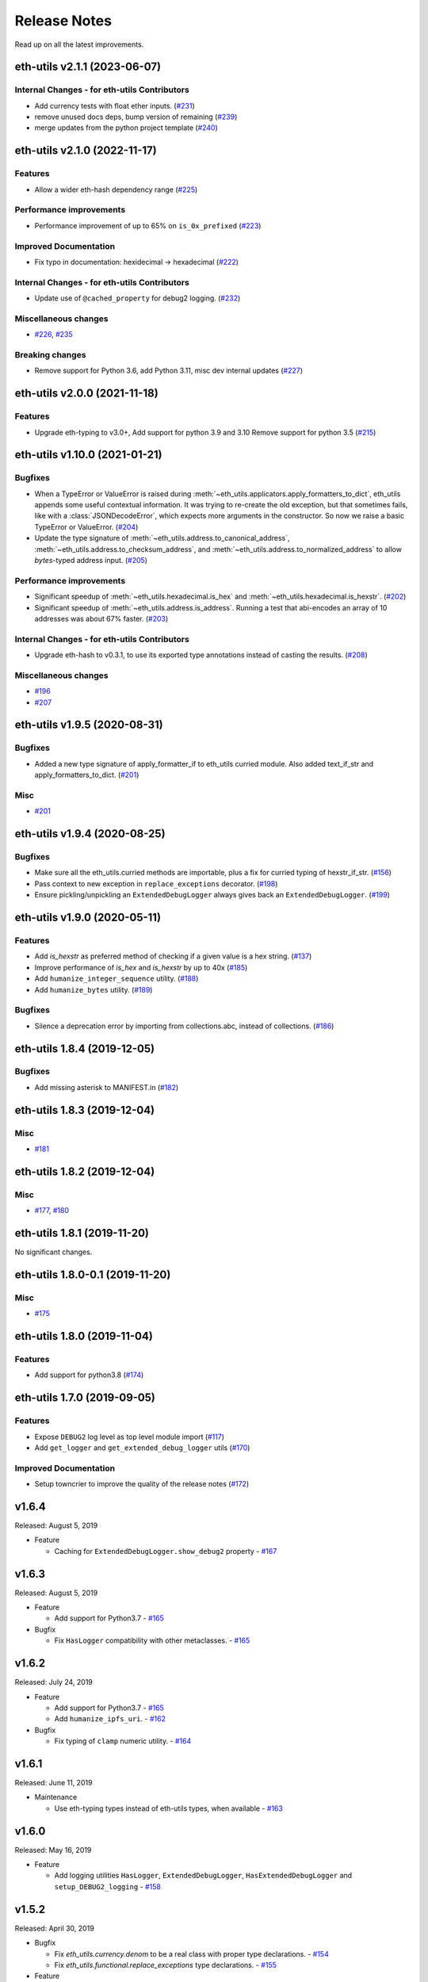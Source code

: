 Release Notes
=============

Read up on all the latest improvements.

.. towncrier release notes start

eth-utils v2.1.1 (2023-06-07)
-----------------------------

Internal Changes - for eth-utils Contributors
~~~~~~~~~~~~~~~~~~~~~~~~~~~~~~~~~~~~~~~~~~~~~

- Add currency tests with float ether inputs. (`#231 <https://github.com/ethereum/eth-utils/issues/231>`__)
- remove unused docs deps, bump version of remaining (`#239 <https://github.com/ethereum/eth-utils/issues/239>`__)
- merge updates from the python project template (`#240 <https://github.com/ethereum/eth-utils/issues/240>`__)


eth-utils v2.1.0 (2022-11-17)
-----------------------------

Features
~~~~~~~~

- Allow a wider eth-hash dependency range (`#225 <https://github.com/ethereum/eth-utils/issues/225>`__)


Performance improvements
~~~~~~~~~~~~~~~~~~~~~~~~

- Performance improvement of up to 65% on ``is_0x_prefixed`` (`#223 <https://github.com/ethereum/eth-utils/issues/223>`__)


Improved Documentation
~~~~~~~~~~~~~~~~~~~~~~

- Fix typo in documentation: hexidecimal -> hexadecimal (`#222 <https://github.com/ethereum/eth-utils/issues/222>`__)


Internal Changes - for eth-utils Contributors
~~~~~~~~~~~~~~~~~~~~~~~~~~~~~~~~~~~~~~~~~~~~~

- Update use of ``@cached_property`` for debug2 logging. (`#232 <https://github.com/ethereum/eth-utils/issues/232>`__)


Miscellaneous changes
~~~~~~~~~~~~~~~~~~~~~

- `#226 <https://github.com/ethereum/eth-utils/issues/226>`__, `#235 <https://github.com/ethereum/eth-utils/issues/235>`__


Breaking changes
~~~~~~~~~~~~~~~~

- Remove support for Python 3.6, add Python 3.11, misc dev internal updates (`#227 <https://github.com/ethereum/eth-utils/issues/227>`__)


eth-utils v2.0.0 (2021-11-18)
-----------------------------

Features
~~~~~~~~

- Upgrade eth-typing to v3.0+, Add support for python 3.9 and 3.10
  Remove support for python 3.5 (`#215 <https://github.com/ethereum/eth-utils/issues/215>`__)


eth-utils v1.10.0 (2021-01-21)
------------------------------

Bugfixes
~~~~~~~~

- When a TypeError or ValueError is raised during
  :meth:`~eth_utils.applicators.apply_formatters_to_dict`, eth_utils appends some useful contextual
  information. It was trying to re-create the old exception, but that sometimes fails, like with a
  :class:`JSONDecodeError`, which expects more arguments in the constructor. So now we raise a basic
  TypeError or ValueError. (`#204 <https://github.com/ethereum/eth-utils/issues/204>`__)
- Update the type signature of :meth:`~eth_utils.address.to_canonical_address`,
  :meth:`~eth_utils.address.to_checksum_address`, and
  :meth:`~eth_utils.address.to_normalized_address` to allow `bytes`-typed
  address input. (`#205 <https://github.com/ethereum/eth-utils/issues/205>`__)


Performance improvements
~~~~~~~~~~~~~~~~~~~~~~~~

- Significant speedup of :meth:`~eth_utils.hexadecimal.is_hex` and
  :meth:`~eth_utils.hexadecimal.is_hexstr`. (`#202 <https://github.com/ethereum/eth-utils/issues/202>`__)
- Significant speedup of :meth:`~eth_utils.address.is_address`. Running a test that abi-encodes an
  array of 10 addresses was about 67% faster. (`#203 <https://github.com/ethereum/eth-utils/issues/203>`__)


Internal Changes - for eth-utils Contributors
~~~~~~~~~~~~~~~~~~~~~~~~~~~~~~~~~~~~~~~~~~~~~

- Upgrade eth-hash to v0.3.1, to use its exported type annotations instead of casting the results. (`#208 <https://github.com/ethereum/eth-utils/issues/208>`__)


Miscellaneous changes
~~~~~~~~~~~~~~~~~~~~~

- `#196 <https://github.com/ethereum/eth-utils/issues/196>`__
- `#207 <https://github.com/ethereum/eth-utils/issues/207>`__


eth-utils v1.9.5 (2020-08-31)
-----------------------------

Bugfixes
~~~~~~~~

- Added a new type signature of apply_formatter_if to eth_utils curried module.
  Also added text_if_str and apply_formatters_to_dict. (`#201 <https://github.com/ethereum/eth-utils/issues/201>`__)


Misc
~~~~

- `#201 <https://github.com/ethereum/eth-utils/issues/201>`__


eth-utils v1.9.4 (2020-08-25)
-----------------------------

Bugfixes
~~~~~~~~

- Make sure all the eth_utils.curried methods are importable, plus a fix for curried typing of
  hexstr_if_str. (`#156 <https://github.com/ethereum/eth-utils/issues/156>`__)
- Pass context to new exception in ``replace_exceptions`` decorator. (`#198 <https://github.com/ethereum/eth-utils/issues/198>`__)
- Ensure pickling/unpickling an ``ExtendedDebugLogger`` always gives back an ``ExtendedDebugLogger``. (`#199 <https://github.com/ethereum/eth-utils/issues/199>`__)


eth-utils v1.9.0 (2020-05-11)
-----------------------------

Features
~~~~~~~~

- Add `is_hexstr` as preferred method of checking if a given value is a hex string. (`#137 <https://github.com/ethereum/eth-utils/issues/137>`__)
- Improve performance of `is_hex` and `is_hexstr` by up to 40x (`#185 <https://github.com/ethereum/eth-utils/issues/185>`__)
- Add ``humanize_integer_sequence`` utility. (`#188 <https://github.com/ethereum/eth-utils/issues/188>`__)
- Add ``humanize_bytes`` utility. (`#189 <https://github.com/ethereum/eth-utils/issues/189>`__)


Bugfixes
~~~~~~~~

- Silence a deprecation error by importing from collections.abc, instead of collections. (`#186 <https://github.com/ethereum/eth-utils/issues/186>`__)


eth-utils 1.8.4 (2019-12-05)
----------------------------

Bugfixes
~~~~~~~~

- Add missing asterisk to MANIFEST.in (`#182 <https://github.com/ethereum/eth-utils/issues/182>`__)


eth-utils 1.8.3 (2019-12-04)
----------------------------

Misc
~~~~

- `#181 <https://github.com/ethereum/eth-utils/issues/181>`__


eth-utils 1.8.2 (2019-12-04)
----------------------------

Misc
~~~~

- `#177 <https://github.com/ethereum/eth-utils/issues/177>`__, `#180 <https://github.com/ethereum/eth-utils/issues/180>`__


eth-utils 1.8.1 (2019-11-20)
----------------------------

No significant changes.


eth-utils 1.8.0-0.1 (2019-11-20)
--------------------------------

Misc
~~~~

- `#175 <https://github.com/ethereum/eth-utils/issues/175>`__


eth-utils 1.8.0 (2019-11-04)
----------------------------

Features
~~~~~~~~

- Add support for python3.8 (`#174 <https://github.com/ethereum/eth-utils/issues/174>`__)


eth-utils 1.7.0 (2019-09-05)
----------------------------

Features
~~~~~~~~

- Expose ``DEBUG2`` log level as top level module import (`#117 <https://github.com/ethereum/eth-utils/issues/117>`__)
- Add ``get_logger`` and ``get_extended_debug_logger`` utils (`#170 <https://github.com/ethereum/eth-utils/issues/170>`__)


Improved Documentation
~~~~~~~~~~~~~~~~~~~~~~

- Setup towncrier to improve the quality of the release notes (`#172 <https://github.com/ethereum/eth-utils/issues/172>`__)


v1.6.4
--------------

Released: August 5, 2019

- Feature

  - Caching for ``ExtendedDebugLogger.show_debug2`` property
    - `#167 <https://github.com/ethereum/eth-utils/pull/167>`_


v1.6.3
--------------

Released: August 5, 2019

- Feature

  - Add support for Python3.7
    - `#165 <https://github.com/ethereum/eth-utils/pull/165>`_

- Bugfix

  - Fix ``HasLogger`` compatibility with other metaclasses.
    - `#165 <https://github.com/ethereum/eth-utils/pull/165>`_

v1.6.2
--------------

Released: July 24, 2019

- Feature

  - Add support for Python3.7
    - `#165 <https://github.com/ethereum/eth-utils/pull/165>`_
  - Add ``humanize_ipfs_uri``.
    - `#162 <https://github.com/ethereum/eth-utils/pull/162>`_

- Bugfix

  - Fix typing of ``clamp`` numeric utility.
    - `#164 <https://github.com/ethereum/eth-utils/pull/164>`_

v1.6.1
--------------

Released: June 11, 2019

- Maintenance

  - Use eth-typing types instead of eth-utils types, when available
    - `#163 <https://github.com/ethereum/eth-utils/pull/163>`_

v1.6.0
--------------

Released: May 16, 2019

- Feature

  - Add logging utilities ``HasLogger``, ``ExtendedDebugLogger``, ``HasExtendedDebugLogger`` and ``setup_DEBUG2_logging``
    - `#158 <https://github.com/ethereum/eth-utils/pull/158>`_


v1.5.2
--------------

Released: April 30, 2019

- Bugfix

  - Fix `eth_utils.currency.denom` to be a real class with proper type declarations.
    - `#154 <https://github.com/ethereum/eth-utils/pull/154>`_

  - Fix `eth_utils.functional.replace_exceptions` type declarations.
    - `#155 <https://github.com/ethereum/eth-utils/pull/155>`_

- Feature

  - Add new `eth_utils.clamp`
    - `#150 <https://github.com/ethereum/eth-utils/pull/150>`_

v1.5.1
--------------

Released: April 17, 2019

- Bugfix

  - Fix type declarations for `eth_utils.functional.to_dict` and `eth_utils.funcional.to_ordered_dict`
    - `#151 <https://github.com/ethereum/eth-utils/pull/151>`_

v1.5.0
--------------

Released: April 16, 2019

- Features

  - Add new `eth_utils.humanize.humanize_seconds` and `eth_utils.humanize.humanize_hash`.
    - `#149 <https://github.com/ethereum/eth-utils/pull/149>`_
  - Enable PEP561 type hints


v1.4.1
--------------

Released: Dec 18, 2018

- Bugfixes

  - Fixed `eth_utils.abi.collapse_if_tuple` not handling fixed-size
    tuple arrays.

v1.4.0
--------------

Released: Dec 6, 2018

- Features

  - Support tuples in `eth_utils.abi.function_abi_to_4byte_selector` and a new `eth_utils.abi.collapse_if_tuple`
    - `#141 <https://github.com/ethereum/eth-utils/pull/141>`_

v1.3.0
--------------

- Misc

  - Fix linting issues

v1.3.0-beta.0
--------------

- Misc

  - Use eth-typing v2.0.0, which may be a breaking change for downstream packages

v1.2.2
--------------

- Bugfixes

  - Prevent from installing with Python 3.5.2 which has a fatal bug when ``...`` is used in a type.
    - `#125 <https://github.com/ethereum/eth-utils/issues/125>`_

- Misc

  - Start using ``black`` for style checking.
    - `#129 <https://github.com/ethereum/eth-utils/pulls/129>`_

1.2.1
-----

* Move docs to RTD/Sphinx, with doctest
* Update eth-typing dependency to 1.3.0

1.2.0
-----

* Import more resources from implementation-specific "toolz" library in
  "toolz" wrapper module

1.1.2
-----

* Update eth-typing dependency

1.1.1
-----

* Add `ValidationError` exception

1.1.0
-----

* Add `abi` and `address` type hints
* Add typehints to more modules
* Add `replace_exceptions` decorator to decorators.py
* Add type hints to `applicators` module
* Add type hints to `conversions` module
* Add `import_string` util from django
* Add conditional cytoolz or toolz install based on python implementation

1.0.3
-----

* Reject str as a primitive in `to_hex()`
* Faster `int_to_big_endian` implementation

1.0.2
-----

* Update apply key map to catch conflicting keys
* Add validation of 19 byte address
* Support bytearrays in conversion functions
* Apply formatters to sequence

1.0.1
-----

* Add autouse fixture to print warnings
* Change `hexidecimal` -> `hexadecimal`
* Strictly accept text types for decode_hex
* Remove remaining force_* utils

0.8.1
-----

* Convert formatting from force
* Backport pr45 into v0
* Write validate conversion arguments decorator
* Update `hex` and `int` conversions to work with new decorator
* Deprecate force bytes/text & formatting utils

0.8.0
-----

* Swap in eth-hash for pysha3
* Convert keccak from force_bytes
* Convert address utils from force text/bytes
* Import many of the application functions from web3.py
* Add `@combomethod` decorator
* Add tool to generate environment info
* Add type conversion helpers
* Convert precision to localcontext
* Remove unnecessary future imports
* Drop support for py27

0.7.4
-----

* Constrain dependencies to major version

0.7.3
-----

* Support for python 3.6

0.7.2
-----

* Minor fix for how `__version__` is computed in the `eth_utils` module.

0.7.1
-----

* Futzing with PyPi formatting of README info.

0.7.0
-----

* Rename library on pypi to `eth_utils`

0.6.0
-----

* Bugfix for `to_wei` to handle floating point inputs in a manner consistent with what users would expect.

0.5.1
-----

* Bugfix for `is_hex` to prevent exceptions from being raised for non-hexadecimal inputs.

0.5.0
-----

* `is_hex` now supports both empty string as `0x` and odd length hexadecimal strings.

0.4.1
-----

* Bugfix for currency conversions which retained too high a precision.

0.4.0
-----

* `is_address` will now verify the checksum on any address which passes the `is_checksum_formatted_address` check.

0.3.2
-----

* Added `is_hex`.

0.3.1
-----

* Added `big_endian_to_int` and `int_to_big_endian`.

0.3.0
-----

* Deprecate `compose`
* Bugfix for `is_0x_prefixed` to correctly detect uppercase `X` as part of the prefix.
* Added `is_hex_address`
* Added `is_binary_address`
* Added `is_32byte_address`
* Added `is_checksum_formatted_address`
* Added `apply_to_return_value`
* Added `to_set`
* Added `is_list`
* Added `is_tuple`

0.2.1
-----

* Strip whitespace from event signatures in `event_signature_to_log_topic`

0.2.1
-----

* Strip whitespace from event signatures in `function_signature_to_4byte_selector`

0.2.0
-----

Initial release

